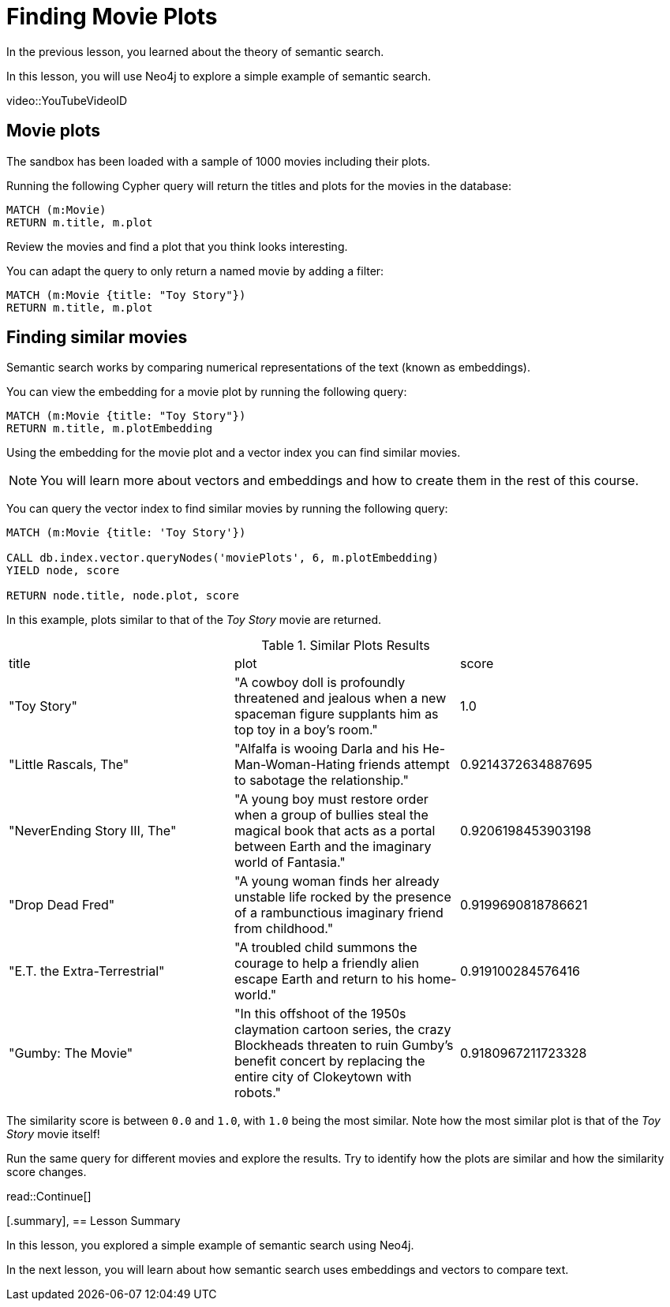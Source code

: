 = Finding Movie Plots
:order: 3
:type: lesson
:sandbox: true

In the previous lesson, you learned about the theory of semantic search. 

In this lesson, you will use Neo4j to explore a simple example of semantic search.

[.activity]

[.video]
video::YouTubeVideoID

[.transcript]
== Movie plots

The sandbox has been loaded with a sample of 1000 movies including their plots.

Running the following Cypher query will return the titles and plots for the movies in the database:

[source, cypher]
----
MATCH (m:Movie)
RETURN m.title, m.plot
----

Review the movies and find a plot that you think looks interesting.

You can adapt the query to only return a named movie by adding a filter:

[source, cypher]
----
MATCH (m:Movie {title: "Toy Story"})
RETURN m.title, m.plot
----

== Finding similar movies

Semantic search works by comparing numerical representations of the text (known as embeddings).

You can view the embedding for a movie plot by running the following query:

[source, cypher]
----
MATCH (m:Movie {title: "Toy Story"})
RETURN m.title, m.plotEmbedding
----

Using the embedding for the movie plot and a vector index you can find similar movies.

[NOTE]
You will learn more about vectors and embeddings and how to create them in the rest of this course.

You can query the vector index to find similar movies by running the following query:

[source, cypher]
----
MATCH (m:Movie {title: 'Toy Story'})

CALL db.index.vector.queryNodes('moviePlots', 6, m.plotEmbedding)
YIELD node, score

RETURN node.title, node.plot, score
----

In this example, plots similar to that of the _Toy Story_ movie are returned.

.Similar Plots Results
|===
| title | plot | score
| "Toy Story" | "A cowboy doll is profoundly threatened and jealous when a new spaceman figure supplants him as top toy in a boy's room." | 1.0
| "Little Rascals, The" | "Alfalfa is wooing Darla and his He-Man-Woman-Hating friends attempt to sabotage the relationship." | 0.9214372634887695
| "NeverEnding Story III, The" | "A young boy must restore order when a group of bullies steal the magical book that acts as a portal between Earth and the imaginary world of Fantasia." | 0.9206198453903198
|  "Drop Dead Fred" | "A young woman finds her already unstable life rocked by the presence of a rambunctious imaginary friend from childhood." | 0.9199690818786621
| "E.T. the Extra-Terrestrial" | "A troubled child summons the courage to help a friendly alien escape Earth and return to his home-world." | 0.919100284576416
| "Gumby: The Movie" | "In this offshoot of the 1950s claymation cartoon series, the crazy Blockheads threaten to ruin Gumby's benefit concert by replacing the entire city of Clokeytown with robots." | 0.9180967211723328
|===

The similarity score is between `0.0` and `1.0`, with `1.0` being the most similar. Note how the most similar plot is that of the _Toy Story_ movie itself!

Run the same query for different movies and explore the results. Try to identify how the plots are similar and how the similarity score changes.

read::Continue[]

[.summary],
== Lesson Summary

In this lesson, you explored a simple example of semantic search using Neo4j.

In the next lesson, you will learn about how semantic search uses embeddings and vectors to compare text.